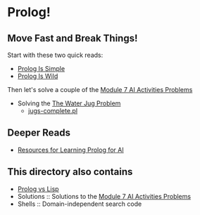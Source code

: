 * Prolog!

** Move Fast and Break Things!

Start with these two quick reads:
- [[file:prolog-is-simple.org][Prolog Is Simple]]
- [[file:prolog-is-wild.org][Prolog Is Wild]]

Then let's solve a couple of the [[../Modules/Module-7/Problems/README.org][Module 7 AI Activities Problems]]
- Solving the [[../Modules/Module-7/Problems/jugs.org][The Water Jug Problem]]
  - [[file:Solutions/Jugs-Problem/jugs-complete.pl][jugs-complete.pl]]

** Deeper Reads
- [[file:prolog-resources.org][Resources for Learning Prolog for AI]]

** This directory also contains
 
- [[file:prolog-vs-lisp.org][Prolog vs Lisp]]
- Solutions :: Solutions to the [[../Modules/Module-7/Problems/README.org][Module 7 AI Activities Problems]]
- Shells :: Domain-independent search code
